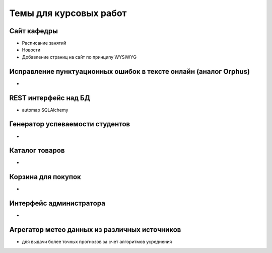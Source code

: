 Темы для курсовых работ
=======================

Сайт кафедры
------------

* Расписание занятий
* Новости
* Добавление страниц на сайт по принципу WYSIWYG

Исправление пунктуационных ошибок в тексте онлайн (аналог Orphus)
-----------------------------------------------------------------

*

REST интерфейс над БД
---------------------

* automap SQLAlchemy

Генератор успеваемости студентов
--------------------------------

*

Каталог товаров
---------------

*

Корзина для покупок
-------------------

*

Интерфейс администратора
------------------------

*

Агрегатор метео данных из различных источников
----------------------------------------------

* для выдачи более точных прогнозов за счет алгоритмов усреднения
